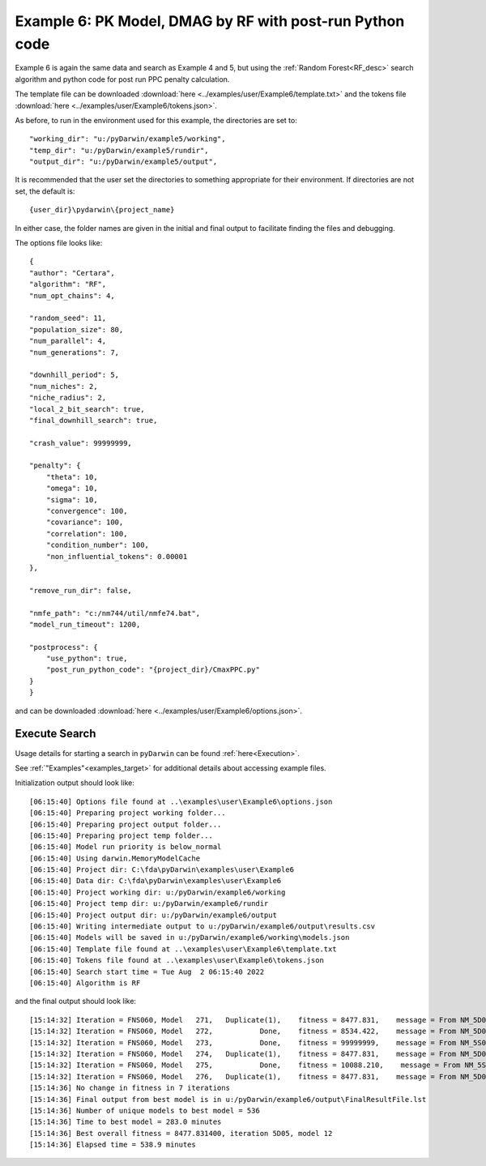 
.. _startpk6:

###########################################################
Example 6: PK Model, DMAG by RF with post-run Python code
###########################################################

Example 6 is again the same data and search as Example 4 and 5, but using the :ref:`Random Forest<RF_desc>` search algorithm and python code for 
post run PPC penalty calculation.
   
The template file can be downloaded :download:`here <../examples/user/Example6/template.txt>` and the tokens file :download:`here <../examples/user/Example6/tokens.json>`.

As before, to run in the environment used for this example, the directories are set to:

::
        
    "working_dir": "u:/pyDarwin/example5/working",
    "temp_dir": "u:/pyDarwin/example5/rundir",
    "output_dir": "u:/pyDarwin/example5/output",

It is recommended that the user set the directories to something appropriate for their environment. If directories are not set, 
the default is:


::

	{user_dir}\pydarwin\{project_name}

In either case, the folder names are given in the initial and final output to facilitate finding the files and debugging.

The options file looks like:

::

    {
    "author": "Certara",
    "algorithm": "RF",
    "num_opt_chains": 4,

    "random_seed": 11,
    "population_size": 80,
    "num_parallel": 4,
    "num_generations": 7,

    "downhill_period": 5,
    "num_niches": 2,
    "niche_radius": 2,
    "local_2_bit_search": true,
    "final_downhill_search": true,

    "crash_value": 99999999,

    "penalty": {
        "theta": 10,
        "omega": 10,
        "sigma": 10,
        "convergence": 100,
        "covariance": 100,
        "correlation": 100,
        "condition_number": 100,
        "non_influential_tokens": 0.00001
    },

    "remove_run_dir": false,

    "nmfe_path": "c:/nm744/util/nmfe74.bat",
    "model_run_timeout": 1200,

    "postprocess": {
        "use_python": true,
        "post_run_python_code": "{project_dir}/CmaxPPC.py"
    }
    }


and can be downloaded :download:`here <../examples/user/Example6/options.json>`.
 

******************************************
Execute Search
******************************************

Usage details for starting a search in ``pyDarwin`` can be found :ref:`here<Execution>`.

See :ref:`"Examples"<examples_target>` for additional details about accessing example files.

Initialization output should look like:

::

        
    [06:15:40] Options file found at ..\examples\user\Example6\options.json
    [06:15:40] Preparing project working folder...
    [06:15:40] Preparing project output folder...
    [06:15:40] Preparing project temp folder...
    [06:15:40] Model run priority is below_normal
    [06:15:40] Using darwin.MemoryModelCache
    [06:15:40] Project dir: C:\fda\pyDarwin\examples\user\Example6
    [06:15:40] Data dir: C:\fda\pyDarwin\examples\user\Example6
    [06:15:40] Project working dir: u:/pyDarwin/example6/working
    [06:15:40] Project temp dir: u:/pyDarwin/example6/rundir
    [06:15:40] Project output dir: u:/pyDarwin/example6/output
    [06:15:40] Writing intermediate output to u:/pyDarwin/example6/output\results.csv
    [06:15:40] Models will be saved in u:/pyDarwin/example6/working\models.json
    [06:15:40] Template file found at ..\examples\user\Example6\template.txt
    [06:15:40] Tokens file found at ..\examples\user\Example6\tokens.json
    [06:15:40] Search start time = Tue Aug  2 06:15:40 2022
    [06:15:40] Algorithm is RF



and the final output should look like:

::

    [15:14:32] Iteration = FNS060, Model   271,   Duplicate(1),    fitness = 8477.831,    message = From NM_5D05_12: No important warnings
    [15:14:32] Iteration = FNS060, Model   272,           Done,    fitness = 8534.422,    message = From NM_5D06_21: No important warnings
    [15:14:32] Iteration = FNS060, Model   273,           Done,    fitness = 99999999,    message = From NM_5S070_273: No important warnings
    [15:14:32] Iteration = FNS060, Model   274,   Duplicate(1),    fitness = 8477.831,    message = From NM_5D05_12: No important warnings
    [15:14:32] Iteration = FNS060, Model   275,           Done,    fitness = 10088.210,    message = From NM_5S070_275: No important warnings
    [15:14:32] Iteration = FNS060, Model   276,   Duplicate(1),    fitness = 8477.831,    message = From NM_5D05_12: No important warnings
    [15:14:36] No change in fitness in 7 iterations
    [15:14:36] Final output from best model is in u:/pyDarwin/example6/output\FinalResultFile.lst
    [15:14:36] Number of unique models to best model = 536
    [15:14:36] Time to best model = 283.0 minutes
    [15:14:36] Best overall fitness = 8477.831400, iteration 5D05, model 12
    [15:14:36] Elapsed time = 538.9 minutes
    